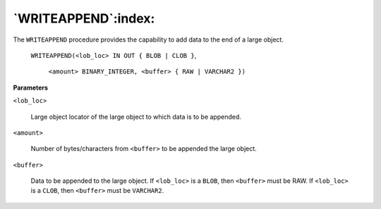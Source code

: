 .. raw:: latex

   \newpage

`WRITEAPPEND`:index:
--------------------

The ``WRITEAPPEND`` procedure provides the capability to add data to the end
of a large object.

    ``WRITEAPPEND(<lob_loc> IN OUT { BLOB | CLOB }``,

      ``<amount> BINARY_INTEGER, <buffer> { RAW | VARCHAR2 })``

**Parameters**

``<lob_loc>``

    Large object locator of the large object to which data is to be
    appended.

``<amount>``

    Number of bytes/characters from ``<buffer>`` to be appended the large
    object.

``<buffer>``

    Data to be appended to the large object. If ``<lob_loc>`` is a ``BLOB``, then
    ``<buffer>`` must be RAW. If ``<lob_loc>`` is a ``CLOB``, then ``<buffer>`` must be
    ``VARCHAR2``.
